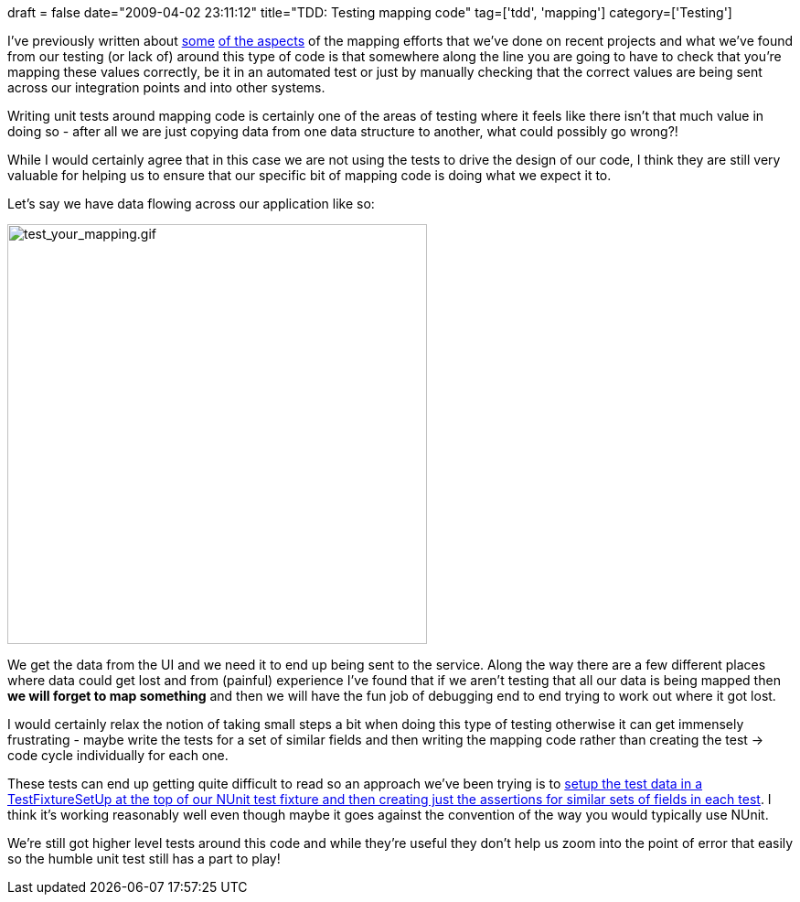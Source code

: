 +++
draft = false
date="2009-04-02 23:11:12"
title="TDD: Testing mapping code"
tag=['tdd', 'mapping']
category=['Testing']
+++

I've previously written about http://www.markhneedham.com/blog/2009/03/25/coding-isolate-the-data-not-just-the-endpoint/[some] http://www.markhneedham.com/blog/2009/03/10/ddd-repository-not-only-for-databases/[of the aspects] of the mapping efforts that we've done on recent projects and what we've found from our testing (or lack of) around this type of code is that somewhere along the line you are going to have to check that you're mapping these values correctly, be it in an automated test or just by manually checking that the correct values are being sent across our integration points and into other systems.

Writing unit tests around mapping code is certainly one of the areas of testing where it feels like there isn't that much value in doing so - after all we are just copying data from one data structure to another, what could possibly go wrong?!

While I would certainly agree that in this case we are not using the tests to drive the design of our code, I think they are still very valuable for helping us to ensure that our specific bit of mapping code is doing what we expect it to.

Let's say we have data flowing across our application like so:

image::{{<siteurl>}}/uploads/2009/04/test-your-mapping.gif[test_your_mapping.gif,459]

We get the data from the UI and we need it to end up being sent to the service. Along the way there are a few different places where data could get lost and from (painful) experience I've found that if we aren't testing that all our data is being mapped then *we will forget to map something* and then we will have the fun job of debugging end to end trying to work out where it got lost.

I would certainly relax the notion of taking small steps a bit when doing this type of testing otherwise it can get immensely frustrating - maybe write the tests for a set of similar fields and then writing the mapping code rather than creating the test \-> code cycle individually for each one.

These tests can end up getting quite difficult to read so an approach we've been trying is to http://www.markhneedham.com/blog/2009/03/01/nunit-tests-with-contextspec-style-assertions/[setup the test data in a TestFixtureSetUp at the top of our NUnit test fixture and then creating just the assertions for similar sets of fields in each test]. I think it's working reasonably well even though maybe it goes against the convention of the way you would typically use NUnit.

We're still got higher level tests around this code and while they're useful they don't help us zoom into the point of error that easily so the humble unit test still has a part to play!
